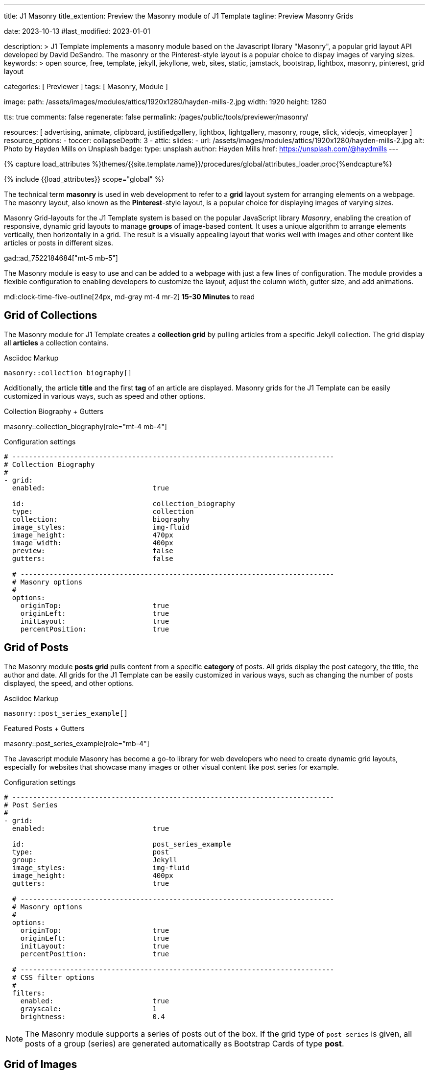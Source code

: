 ---
title:                                  J1 Masonry
title_extention:                        Preview the Masonry module of J1 Template
tagline:                                Preview Masonry Grids

date:                                   2023-10-13
#last_modified:                         2023-01-01

description: >
                                        J1 Template implements a masonry module based on the Javascript
                                        library "Masonry", a popular grid layout API developed by
                                        David DeSandro. The masonry or the Pinterest-style layout is a
                                        popular choice to dispay images of varying sizes.
keywords: >
                                        open source, free, template, jekyll, jekyllone, web,
                                        sites, static, jamstack, bootstrap,
                                        lightbox, masonry, pinterest, grid layout

categories:                             [ Previewer ]
tags:                                   [ Masonry, Module ]

image:
  path:                                 /assets/images/modules/attics/1920x1280/hayden-mills-2.jpg
  width:                                1920
  height:                               1280

tts:                                    true
comments:                               false
regenerate:                             false
permalink:                              /pages/public/tools/previewer/masonry/

resources:                              [
                                          advertising,
                                          animate, clipboard, justifiedgallery,
                                          lightbox, lightgallery, masonry,
                                          rouge, slick, videojs, vimeoplayer
                                        ]
resource_options:
  - toccer:
      collapseDepth:                    3
  - attic:
      slides:
        - url:                          /assets/images/modules/attics/1920x1280/hayden-mills-2.jpg
          alt:                          Photo by Hayden Mills on Unsplash
          badge:
            type:                       unsplash
            author:                     Hayden Mills
            href:                       https://unsplash.com/@haydmills
---

// Page Initializer
// =============================================================================
// Enable the Liquid Preprocessor
:page-liquid:

// Set (local) page attributes here
// -----------------------------------------------------------------------------
// :page--attr:                         <attr-value>
:url-roundtrip--present-videos:         /pages/public/learn/roundtrip/present_videos/

//  Load Liquid procedures
// -----------------------------------------------------------------------------
{% capture load_attributes %}themes/{{site.template.name}}/procedures/global/attributes_loader.proc{%endcapture%}

// Load page attributes
// -----------------------------------------------------------------------------
{% include {{load_attributes}} scope="global" %}

// Page content
// ~~~~~~~~~~~~~~~~~~~~~~~~~~~~~~~~~~~~~~~~~~~~~~~~~~~~~~~~~~~~~~~~~~~~~~~~~~~~~
[role="dropcap"]
The technical term *masonry* is used in web development to refer to a *grid*
layout system for arranging elements on a webpage. The masonry layout, also
known as the **Pinterest**-style layout, is a popular choice for displaying
images of varying sizes.

Masonry Grid-layouts for the J1 Template system is based on the popular
JavaScript library _Masonry_, enabling the creation of responsive, dynamic
grid layouts to manage *groups* of image-based content. It uses a unique
algorithm to arrange elements vertically, then horizontally in a grid. The
result is a visually appealing layout that works well with images and other
content like articles or posts in different sizes.

gad::ad_7522184684["mt-5 mb-5"]

The Masonry module is easy to use and can be added to a webpage with just
a few lines of configuration. The module provides a flexible configuration
to enabling developers to customize the layout, adjust the column width,
gutter size, and add animations.

mdi:clock-time-five-outline[24px, md-gray mt-4 mr-2]
*15-30 Minutes* to read

// Include sub-documents (if any)
// -----------------------------------------------------------------------------
[role="mt-5"]
== Grid of Collections

The Masonry module for J1 Template creates a *collection grid* by pulling
articles from a specific Jekyll collection. The grid display all *articles*
a collection contains.

.Asciidoc Markup
[source, config, role="noclip mt-4 mb-4"]
----
masonry::collection_biography[]
----

Additionally, the article *title* and the first *tag* of an article are
displayed. Masonry grids for the J1 Template can be easily customized in
various ways, such as speed and other options.

.Collection Biography + Gutters
masonry::collection_biography[role="mt-4 mb-4"]

.Configuration settings
[source, yaml, role="noclip mb-4"]
----
# ------------------------------------------------------------------------------
# Collection Biography
#
- grid:
  enabled:                          true

  id:                               collection_biography
  type:                             collection
  collection:                       biography
  image_styles:                     img-fluid
  image_height:                     470px
  image_width:                      400px
  preview:                          false
  gutters:                          false

  # ----------------------------------------------------------------------------
  # Masonry options
  #
  options:
    originTop:                      true
    originLeft:                     true
    initLayout:                     true
    percentPosition:                true
----


[role="mt-5"]
== Grid of Posts

The Masonry module *posts grid* pulls content from a specific *category* of
posts. All grids display the post category, the title, the author and date.
All grids for the J1 Template can be easily customized in various ways, such
as changing the number of posts displayed, the speed, and other options.

.Asciidoc Markup
[source, config, role="noclip mt-4 mb-4"]
----
masonry::post_series_example[]
----

.Featured Posts + Gutters
masonry::post_series_example[role="mb-4"]

The Javascript module Masonry has become a go-to library for web developers
who need to create dynamic grid layouts, especially for websites that showcase
many images or other visual content like post series for example.

.Configuration settings
[source, yaml, role="noclip mt-4 mb-4"]
----
# ------------------------------------------------------------------------------
# Post Series
#
- grid:
  enabled:                          true

  id:                               post_series_example
  type:                             post
  group:                            Jekyll
  image_styles:                     img-fluid
  image_height:                     400px
  gutters:                          true

  # ----------------------------------------------------------------------------
  # Masonry options
  #
  options:
    originTop:                      true
    originLeft:                     true
    initLayout:                     true
    percentPosition:                true

  # ----------------------------------------------------------------------------
  # CSS filter options
  #
  filters:
    enabled:                        true
    grayscale:                      1
    brightness:                     0.4
----

[NOTE]
====
The Masonry module supports a series of posts out of the box. If the
grid type of `post-series` is given, all posts of a group (series) are
generated automatically as Bootstrap Cards of type *post*.
====


[role="mt-5"]
== Grid of Images

Masonry is a great tool to create dynamic image galleries. Image galleries
are popular on many websites, and masonry can be a useful tool for creating
dynamic and visually appealing galleries. By using masonry, you can create a
gallery that displays images of different sizes in an aesthetically pleasing
and functional way.

[TIP]
====
Change the size of your current browser width to see the tool Masonry
in action.
====


[role="mt-5"]
=== Fixed Height

Pictures you've made are typically not even in size. Images may have the
same resolution, but some are orientated landscapes, and others may be
portrait. Using the height parameter on images `image_height`, all images
can be displayed at the same height.

.Asciidoc Markup
[source, config, role="noclip mt-4 mb-4"]
----
masonry::image_fixed_height_lb[]
----

.Images + Fixed Height + Gutters + Captions + Lightbox
masonry::image_fixed_height_lb[role="mt-4 mb-5"]

.Configuration settings
[source, yaml, role="noclip mt-4 mb-5"]
----
# ------------------------------------------------------------------------------
# Images + Fixed Height + Gutters + Captions + Lightbox
#
- grid:
  enabled:                          true

  id:                               image_fixed_height_lb
  type:                             image
  gutters:                          3

  image_base_path:                  /assets/images/modules/gallery/mega_cities
  image_styles:                     img-fluid
  image_height:                     300px

  # ----------------------------------------------------------------------------
  # Lightbox settings
  # ----------------------------------------------------------------------------
  #
  lightbox:
    enabled:                         true
    type:                            lb
    options:

  # ----------------------------------------------------------------------------
  # Caption options
  #
  caption:
    enabled:                        true
    position:                       bottom

  # ----------------------------------------------------------------------------
  # Masonry options
  #
  options:
    originTop:                      true
    originLeft:                     true
    initLayout:                     true
    percentPosition:                true

  # ----------------------------------------------------------------------------
  # Images
  #
  images:

    - image:
      file:                         denys-nevozhai-1_b.jpg
      caption:                      Man posing at the rooftop of Jin Mao Tower Shanghai - China

      ...
----


[role="mt-5"]
=== Variable Height

Using a Masonry-based grid, images can be arranged in their *original sizes*
quite easy. The module creates elegant image galleries that manages the
various sizes and aspect ratio of images.

[role="mt-4"]
==== Lightbox V2

The default lightbox supports all images of a grid as a group. Click on the
images in the grid below to see how the lightbox manages your images.

.Asciidoc Markup
[source, config, role="noclip mt-4 mb-4"]
----
masonry::image_variable_height_lb[]
----

.Images + Variable Height + Gutters + Captions + Lightbox
masonry::image_variable_height_lb[role="mt-4 mb-4"]

.Configuration settings
[source, yaml, role="noclip mt-4 mb-5"]
----
# ------------------------------------------------------------------------------
# Image Grid + Variable Height + Gutters + Captions + Lightbox
#
- grid:
  enabled:                          true

  id:                               image_grid_example_lb
  type:                             image
  gutters:                          3

  image_base_path:                  /assets/images/modules/gallery/mega_cities
  image_styles:                     img-fluid

  # ----------------------------------------------------------------------------
  # Lightbox options
  # ----------------------------------------------------------------------------
  #
  lightbox:
    enabled:                        true
    type:                           lb

  # ----------------------------------------------------------------------------
  # Caption options
  #
  caption:
    enabled:                        true
    position:                       bottom

  # ----------------------------------------------------------------------------
  # Masonry options
  #
  options:
    originTop:                      true
    originLeft:                     true
    initLayout:                     true
    percentPosition:                true

  # ----------------------------------------------------------------------------
  # Images
  #
  images:

    - image:
      file:                         denys-nevozhai-1_b.jpg
      caption:                      Man posing at the rooftop of Jin Mao Tower Shanghai - China

      ...
----

[role="mt-4"]
==== lightGallery

Using *lightGallery* for the lightbox on a Masonry-based grid compared to the
default lightbox, more options are available to manage images. Click on the
the grid elements below to see how lightGallery manages your image content.

.Asciidoc Markup
[source, config, role="noclip mt-4 mb-4"]
----
masonry::image_variable_height_lg[]
----

.Images + Variable Height + Gutters + Captions + lightGalley
masonry::image_variable_height_lg[role="mt-4 mb-5"]

.Configuration settings
[source, yaml, role="noclip mt-4 mb-4"]
----
# ------------------------------------------------------------------------------
# Images + Variable Height + Gutters + Captions + lightGallery
- grid:
  enabled:                          true

  id:                               image_variable_height_lg
  type:                             image
  gutters:                          3

  image_base_path:                  /assets/images/modules/gallery/mega_cities
  image_styles:                     img-fluid
  image_height:                     300px

  # ----------------------------------------------------------------------------
  # Lightbox settings
  # ----------------------------------------------------------------------------
  #
  lightbox:
    enabled:                         true
    type:                            lg
    options:

  lightGallery:
    plugins:                        lgFullscreen, lgRotate, lgThumbnail
    options:
      download:                     false
      alignThumbnails:              left

  # ----------------------------------------------------------------------------
  # Caption options
  #
  caption:
    enabled:                        true
    position:                       bottom

  # ----------------------------------------------------------------------------
  # Masonry options
  #
  options:
    originTop:                      true
    originLeft:                     true
    initLayout:                     true
    percentPosition:                true

  # ----------------------------------------------------------------------------
  # Images
  #
  images:

    - image:
      file:                         denys-nevozhai-1_b.jpg
      caption:                      Man posing at the rooftop of Jin Mao Tower Shanghai - China

      ...
----

[role="mt-5"]
== Grid of Videos
// See: https://masonry.desandro.com/

J1 Masonry is a great tool to create dynamic image galleries. Image galleries
are popular on many websites, and masonry can be a useful tool for creating
dynamic and visually appealing galleries.

.Asciidoc Markup
[source, config, role="noclip mt-4 mb-4"]
----
masonry::masonry_video_example[]
----

masonry::masonry_video_example[role="mt-4 mb-4"]


[role="mt-5"]
== Justified Gallery

As an *alternative* to grids created by *Masonry*, the *Justified Gallery*
module can also display photos in a masonry-styled gallery. The module
link:{url-justified-gallery--home}[Justified Gallery, {browser-window--new}]
is a great module to create responsive justified image galleries.

.Asciidoc Markup
[source, config, role="noclip mt-4 mb-4"]
----
gallery::jg_gallery[]
----

.Masonry-styled Gallery of Images + lightGallery
gallery::jg_customizer[role="mb-4"]

Digital image content, pictures or videos, are easy to make. Today, every
mobile has a camera. Presenting a bunch of photos or videos is done very
easily by using *Justified Gallery*. Videos created by a digicam or a mobile
can be played by J1 Template using the HTML5 Video support. Present videos
you have made at it’s best.

[NOTE]
====
Justified Gallery is using *lightGallery* for default.
====

[role="mt-4"]
Find more on how to present video content using *Justified Gallery* on the example
page link:{url-roundtrip--present-videos}[Present Videos, {browser-window--new}].

++++
<script>

  $(function() {
    setTimeout (function() {

    	var $grid = $('#masonry_video_example').masonry({
    	  percentPosition:        true,
    	  horizontalOrder:        true,
    	  originLeft:             true,
    	  originTop:              true,
    	  initLayout:             true,
    	  transitionDuration:     "0.8s",
    	  stagger:                "0.03s",
    	  resize:                 true,
    	  gutter:                 0,
    	})
    	.on('layoutComplete', function(items) {
    	  console.log("masonry: layoutComplete");
    	});

    	// run lightGallery after all images are loaded with the grid
    	//
    	$grid.imagesLoaded(function() {
    	  console.log("masonry: imagesLoaded");
    	  console.log("masonry: fire lightGallery");

    	  var lg = document.getElementById("masonry_video_example");
    	  lightGallery(lg, {
      		plugins: [lgFullscreen, lgThumbnail, lgVideo],
      		selector: '.lg-item',
      		download: false,
      		speed: 500,
      		alignThumbnails: 'left',
      		autoplayFirstVideo: false,
      		videojs: true,
      		videojsTheme: 'vjs-theme-uno',
      		videojsOptions: {
      		  autoplay: false,
      		  controls: true,
      		  fluid: true,
      		  muted: false,
      		  preload: true,
      		  playbackRates: [0.25, 0.5, 1, 1.5, 2],
      //     fullscreenToggle: true,
      //     volumePanel: true,
      		  controlBar: {
      //      remainingTimeDisplay: true,
        			pictureInPictureToggle: false,
        			skipButtons: {
        			  forward:  5,
        			  backward: 5
        			}
            } // END controlBar
      		} // END videojsOptions
  	    }); // END lightGallery
      }); // END grid|imagesLoaded

    }, 1200); // END rimeout
  }); // END document ready

</script>
++++
